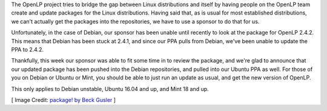 .. title: Debian and Ubuntu PPA Updated to OpenLP 2.4.2
.. slug: 2016/09/04/debian-and-ubuntu-ppa-updated-to-openlp-242
.. date: 2016-09-04 12:00:00 UTC
.. tags: debian, ubuntu, ppa, release
.. category: releases
.. link:
.. description:
.. type: text
.. previewimage: /cover-images/debian-and-ubuntu-ppa-updated-to-openlp-242.jpg

The OpenLP project tries to bridge the gap between Linux distributions and itself by having people on the OpenLP team
create and update packages for the Linux distributions. Having said that, as is usual for most established
distributions, we can't actually get the packages into the repositories, we have to use a sponsor to do that for us.

Unfortunately, in the case of Debian, our sponsor has been unable until recently to look at the package for OpenLP
2.4.2. This means that Debian has been stuck at 2.4.1, and since our PPA pulls from Debian, we've been unable to update
the PPA to 2.4.2.

Thankfully, this week our sponsor was able to fit some time in to review the package, and we're glad to announce that
our updated package has been pushed into the Debian repositories, and pulled into our Ubuntu PPA as well. For those of
you on Debian or Ubuntu or Mint, you should be able to just run an update as usual, and get the new version of OpenLP.

This only applies to Debian unstable, Ubuntu 16.04 and up, and Mint 18 and up.

[ Image Credit: `package! by Beck Gusler`_ ]

.. _package! by Beck Gusler: https://www.flickr.com/photos/halfbisqued/2353845688/
